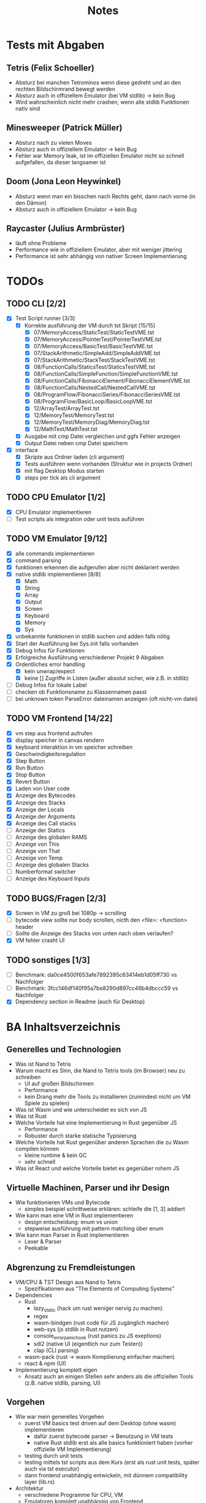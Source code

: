 #+title: Notes
* Tests mit Abgaben
** Tetris (Felix Schoeller)
- Absturz bei manchen Tetrominos wenn diese gedreht und an den rechten Bildschirmrand bewegt werden
- Absturz auch in offiziellem Emulator (bei VM stdlib) -> kein Bug
- Wird wahrscheinlich nicht mehr crashen, wenn alle stdlib Funktionen nativ sind
** Minesweeper (Patrick Müller)
- Absturz nach zu vielen Moves
- Absturz auch in offiziellem Emulator -> kein Bug
- Fehler war Memory leak, ist im offiziellen Emulator nicht so schnell aufgefallen, da dieser langsamer ist
** Doom (Jona Leon Heywinkel)
- Absturz wenn man ein bisschen nach Rechts geht, dann nach vorne (in den Dämon)
- Absturz auch in offiziellem Emulator -> kein Bug
** Raycaster (Julius Armbrüster)
- läuft ohne Probleme
- Performance wie in offiziellem Emulator, aber mit weniger jittering
- Performance ist sehr abhängig von nativer Screen Implementierung
* TODOs
** TODO CLI [2/2]
- [X] Test Script runner [3/3]
  - [X] Korrekte ausführung der VM durch tst Skript [15/15]
    - [X] 07/MemoryAccess/StaticTest/StaticTestVME.tst
    - [X] 07/MemoryAccess/PointerTest/PointerTestVME.tst
    - [X] 07/MemoryAccess/BasicTest/BasicTestVME.tst
    - [X] 07/StackArithmetic/SimpleAdd/SimpleAddVME.tst
    - [X] 07/StackArithmetic/StackTest/StackTestVME.tst
    - [X] 08/FunctionCalls/StaticsTest/StaticsTestVME.tst
    - [X] 08/FunctionCalls/SimpleFunction/SimpleFunctionVME.tst
    - [X] 08/FunctionCalls/FibonacciElement/FibonacciElementVME.tst
    - [X] 08/FunctionCalls/NestedCall/NestedCallVME.tst
    - [X] 08/ProgramFlow/FibonacciSeries/FibonacciSeriesVME.tst
    - [X] 08/ProgramFlow/BasicLoop/BasicLoopVME.tst
    - [X] 12/ArrayTest/ArrayTest.tst
    - [X] 12/MemoryTest/MemoryTest.tst
    - [X] 12/MemoryTest/MemoryDiag/MemoryDiag.tst
    - [X] 12/MathTest/MathTest.tst
  - [X] Ausgabe mit cmp Datei vergleichen und ggfs Fehler anzeigen
  - [X] Output Datei neben cmp Datei speichern
- [X] interface
  - [X] Skripte aus Ordner laden (cli argument)
  - [X] Tests ausführen wenn vorhanden (Struktur wie in projects Ordner)
  - [X] mit flag Desktop Modus starten
  - [X] steps per tick als cli argument
** TODO CPU Emulator [1/2]
- [X] CPU Emulator implementieren
- [ ] Test scripts als integration oder unit tests auführen
** TODO VM Emulator [9/12]
- [X] alle commands implementieren
- [X] command parsing
- [X] funktionen erkennen die aufgerufen aber nicht deklariert werden
- [X] native stdlib implementieren [8/8]
  - [X] Math
  - [X] String
  - [X] Array
  - [X] Output
  - [X] Screen
  - [X] Keyboard
  - [X] Memory
  - [X] Sys
- [X] unbekannte funktionen in stdlib suchen und adden falls nötig
- [X] Start der Ausführung bei Sys.init falls vorhanden
- [X] Debug Infos für Funktionen
- [X] Erfolgreiche Ausführung verschiedener Projekt 9 Abgaben
- [X] Ordentliches error handling
  - [X] kein unwrap/expect
  - [X] keine [] Zugriffe in Listen (außer absolut sicher, wie z.B. in stdlib)
- [ ] Debug Infos für lokale Label
- [ ] checken ob Funktionsname zu Klassennamen passt
- [ ] bei unknown token ParseError dateinamen anzeigen (oft nicht-vm datei)
** TODO VM Frontend [14/22]
- [X] vm step aus frontend aufrufen
- [X] display speicher in canvas rendern
- [X] keyboard interaktion in vm speicher schreiben
- [X] Geschwindigkeitsregulation
- [X] Step Button
- [X] Run Button
- [X] Stop Button
- [X] Revert Button
- [X] Laden von User code
- [X] Anzeige des Bytecodes
- [X] Anzeige des Stacks
- [X] Anzeige der Locals
- [X] Anzeige der Arguments
- [X] Anzeige des Call stacks
- [ ] Anzeige der Statics
- [ ] Anzeige des globalen RAMS
- [ ] Anzeige von This
- [ ] Anzeige von That
- [ ] Anzeige von Temp
- [ ] Anzeige des globalen Stacks
- [ ] Numberformat switcher
- [ ] Anzeige des Keyboard Inputs
** TODO BUGS/Fragen [2/3]
- [X] Screen in VM zu groß bei 1080p -> scrolling
- [ ] bytecode view sollte nur body scrollen, nicth den <file>: <function> header
- [ ] Sollte die Anzeige des Stacks von unten nach oben verlaufen?
- [X] VM fehler crasht UI
** TODO sonstiges [1/3]
- [ ] Benchmark: da0ce4500f653afe7892395c63414eb1d05ff730 vs Nachfolger
- [ ] Benchmark: 3fcc146df140f95a7be8290d897cc46b4dbccc59 vs Nachfolger
- [X] Dependency section in Readme (auch für Desktop)
* BA Inhaltsverzeichnis
** Generelles und Technologien
- Was ist Nand to Tetris
- Warum macht es Sinn, die Nand to Tetris tools (im Browser) neu zu schreiben
  - UI auf großen Bildschirmen
  - Performance
  - kein Drang mehr die Tools zu installieren (zumindest nicht um VM Spiele zu spielen)
- Was ist Wasm und wie unterscheidet es sich von JS
- Was ist Rust
- Welche Vorteile hat eine Implementierung in Rust gegenüber JS
  - Performance
  - Robuster durch starke statische Typisierung
- Welche Vorteile hat Rust gegenüber anderen Sprachen die zu Wasm compilen können
  - kleine runtime & kein GC
  - sehr schnell
- Was ist React und welche Vorteile bietet es gegenüber rohem JS
** Virtuelle Machinen, Parser und ihr Design
- Wie funktionieren VMs und Bytecode
  - simples beispiel schrittweise erklären: schleife die [1, 3] addiert
- Wie kann man eine VM in Rust implementieren
  - design entscheidung: enum vs union
  - stepweise ausführung mit pattern matching über enum
- Wie kann man Parser in Rust implementieren
  - Lexer & Parser
  - Peekable
** Abgrenzung zu Fremdleistungen
- VM/CPU & TST Design aus Nand to Tetris
  - Spezifikationen aus "The Elements of Computing Systems"
- Dependencies
  - Rust
    - lazy_static (hack um rust weniger nervig zu machen)
    - regex
    - wasm-bindgen (rust code für JS zugänglich machen)
    - web-sys (js stdlib in Rust nutzen)
    - console_error_panic_hook (rust panics zu JS exeptions)
    - sdl2 (native UI (eigentlich nur zum Testen))
    - clap (CLI parsing)
  - wasm-pack (rust -> wasm Kompilierung einfacher machen)
  - react & npm (UI)
- Implementierung komplett eigen
  - Ansatz auch an einigen Stellen sehr anders als die offiziellen Tools (z.B. native stdlib, parsing, UI)
** Vorgehen
- Wie war mein generelles Vorgehen
  - zuerst VM basics test driven auf dem Desktop (ohne wasm) implementieren
    - dafür zuerst bytecode parser -> Benutzung in VM tests
    - native Rust stdlib erst als alle basics funktioniert haben (vorher offizielle VM Implementierung)
  - testing durch unit tests
  - testing mittels tst scripts aus dem Kurs (erst als rust unit tests, später auch via tst executor)
  - dann frontend unabhängig entwickeln, mit dünnem compatibility layer (lib.rs)
- Architektur
  - verschiedene Programme für CPU, VM
  - Emulatoren komplett unabhängig von Frontend
    - erlaubt verschiedene Frontends (SDL)
    - oder auch headless mode, z.B. für die tst Scripts
    - rendering und keyboard handling aber in rust für performance und DRY
  - Beispiel für Rust Architektur anhand von tst file parser/executor
    - traits als Alternative für Vererbung
    - wenig code Duplikation
    - Kombination aus Parser und Executor muss zusammen passen (compile time check)
  - Implementierung der Stdlib
    - step-weise Ausführung -> komplikationen bei stdlib Implementierung
    - Funktionen müssen pausierbar sein (ohne aber den Thread zu blockieren)
    - Rust Funktionen müssen VM Funktionen rufen können
    - VM Funktionen müssen Rust Funktionen rufen können
    - Beispiel des Ablaufs anhand einer simplen Funktion wie Sys.wait
    - Beispiel des Ablaufs anhand einer komplexen Funktion wie Output.printString oder Keyboard.readLine
    - Lösung: state machine ähnlich zu async await
  - Rust compile time flags
    - verschiedene tracing modes
    - Desktop mode mit optionalen dependencies
- Verhalten immer wie im offiziellen Emulator
  - Beispiel keyboard handling: bug für bug compatibility
** Ergebnisse
- Show case: Web UI
  - adaptiv für verschiedene screen größen
  - Fullscreen canvas
  - bytecode view und memory watches
  - rendering in rust
- Performance Vergleich mit offiziellem Emulator
** Fazit
- War das Projekt erfolgreich
  - wurden alle Ziele umgesetzt
    - ja: VM und CPU Emulator komplett benutzbar + tst scripts
  - welche Vorteile hat meine Implementierung gegenüber dem offiziellem Emulator
    - deutlich bessere Performance
    - bessere UI
    - vom Browser aus benutzbar
    - simples und einheitliches CLI für Korrektoren
    - besonders nützlich für die Implementierung und Korrektur von Projekt 9 wegen besserer Performance und größerem Screen
- War Rust eine gute Wahl für dieses Projekt
  - hat es die erwarteten Vorteile gegenüber JS erbracht
    - Performance und Stabilität war gut
    - statische starke Typisierung ist hilfreich um stabilen Code zu schreiben
    - allerings auch oft unflexibel
    - refactoring oft umständlich wegen lifetimes
    - alles in allem war Rust aber eine gute Wahl
  - hat es Vorteile gegenüber anderen Sprachen die zu Wasm compilen erbracht
    - gutes WASM ökosystem mit vielen libraries
** Anhang
- Benutzerdokumentation
  - WebUI
  - Compilation
  - Benutzung in Skripten für Korrektoren
